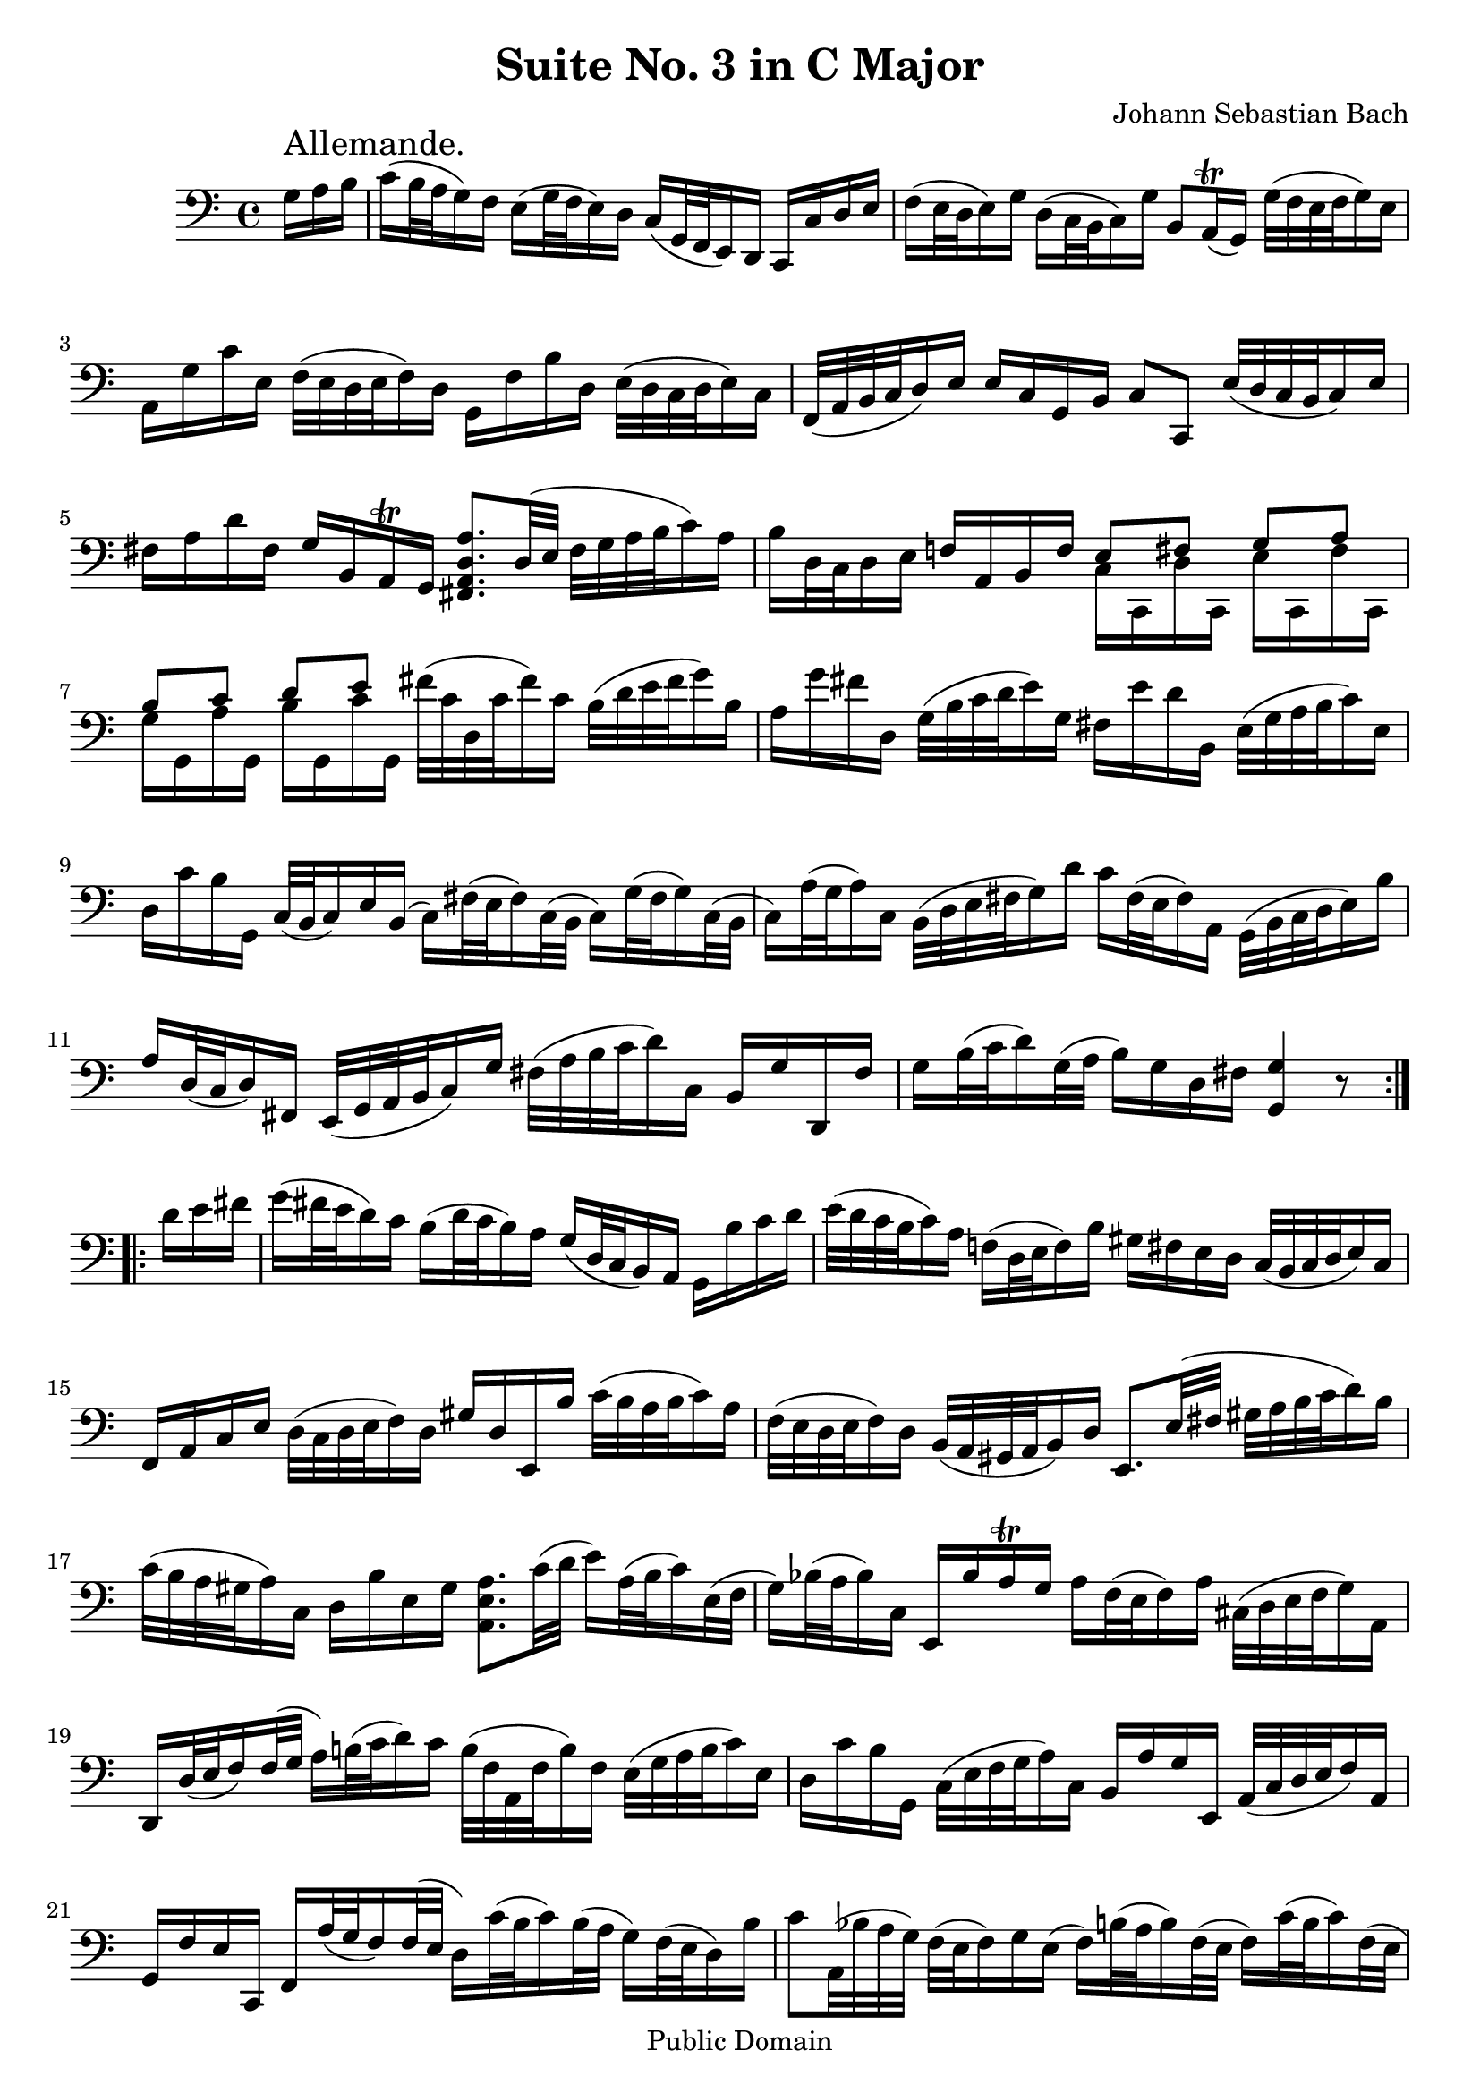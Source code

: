 \version "2.10.0"

\header {
  title = "Suite No. 3 in C Major"
  composer = "Johann Sebastian Bach"
  mutopiatitle = "Suite No. 3 in C Major"
  mutopiacomposer = "BachJS"
  mutopiainstrument = "Cello"
  mutopiaopus = "BWV 1009"
  date = "18th Century"
  source = "Bach Gesellschaft"
  style = "Baroque"
  copyright = "Public Domain"
  maintainer = "Stelios Samelis"
  lastupdated = "2006/December/18"
  version = "2.6.0"
 footer = "Mutopia-2006/12/21-890"
 tagline = \markup { \override #'(box-padding . 1.0) \override #'(baseline-skip . 2.7) \box \center-align { \small \line { Sheet music from \with-url #"http://www.MutopiaProject.org" \line { \teeny www. \hspace #-1.0 MutopiaProject \hspace #-1.0 \teeny .org \hspace #0.5 } • \hspace #0.5 \italic Free to download, with the \italic freedom to distribute, modify and perform. } \line { \small \line { Typeset using \with-url #"http://www.LilyPond.org" \line { \teeny www. \hspace #-1.0 LilyPond \hspace #-1.0 \teeny .org } by \maintainer \hspace #-1.0 . \hspace #0.5 Reference: \footer } } \line { \teeny \line { This sheet music has been placed in the public domain by the typesetter, for details see: \hspace #-0.5 \with-url #"http://creativecommons.org/licenses/publicdomain" http://creativecommons.org/licenses/publicdomain } } } }
}

\score {
 \context Staff = "up" {
 \clef bass
 \key c \major
 \time 4/4
 \set Staff.midiInstrument = "contrabass"
 \override TextScript #'padding = #2.5
 \repeat volta 2 { \partial 16*3 g16^\markup { \huge "Allemande." } a b
 c'16[( b32 a g16) f] e16[( g32 f e16) d] c16[( g,32 f, e,16) d,] c,16[ c d e]
 f16[( e32 d e16) g] d16[( c32 b, c16) g] b,8[ a,16^\trill( g,)] g32[( f e f g16) e]
 a,16[ g c' e] f32[( e d e f16) d] g,16[ f b d] e32[( d c d e16) c] f,32[( a, b, c d16) e] e16[ c g, b,] c8[ c,] e32[( d c b, c16) e]
 fis16[ a d' fis] g16[ b, a,^\trill g,] <fis, a, d a>8.[ d32( e] fis32[ g a b c'16) a] b16[ d32 c d16 e] f!16[ a, b, f]
 << { e8[ fis] g[ a] b[ c'] d'[ e'] } \\ { c16[ c, d c,] e[ c, fis c,] g[ g, a g,] b[ g, c' g,] } >>
 fis'32[( c' d c' fis'16) c'] b32[( d' e' fis' g'16) b] a16[ g' fis' d] g32[( b c' d' e'16) g] fis16[ e' d' b,] e32[( g a b c'16) e]
 d16[ c' b g,] c32([ b, c16) e b,]( c16)[ fis32( e fis16) c32( b,] c16)[ g32( fis g16) c32( b,]
 c16)[ a32( g a16) c] b,32[( d e fis g16) d'] c'16[ fis32( e fis16) a,] g,32[( b, c d e16) b]
 a16[ d32( c d16) fis,] e,32[( g, a, b, c16) g] fis32[( a b c' d'16) c] b,16[ g d, fis]
 g16[ b32( c' d'16) g32( a] b16)[ g d fis] <g, g>4 r8 }
 \break
 \repeat volta 2 { \partial 16*3 d'16[ e' fis']
 g'16[( fis'32 e' d'16) c'] b16[( d'32 c' b16) a] g16[( d32 c b,16) a,] g,16[ b c' d']
 e'32[( d' c' b c'16) a] f!16([ d32 e f16) b] gis16[ fis e d] c32[( b, c d e16) c]
 f,16[ a, c e] d32[( c d e f16) d] gis16[ d e, b] c'32[( b a b c'16) a]
 f32[( e d e f16) d] b,32[( a, gis, a, b,16) d] e,8.[ e32( fis] gis32[ a b c' d'16) b]
 c'32[( b a gis a16) c] d16[ b e gis] <a, e a>8.[ c'32( d'] e'16)[ a32( b c'16) e32( f] g16)[ bes32( a bes16) c]
 e,16[ bes a^\trill g] a16[ f32( e f16) a] cis32[( d e f g16) a,]
 d,16[ d32( e f16) f32( g] a16)[ b!32( c' d'16) c'16] b32[( f a, f b16) f] e32[( g a b c'16) e]
 d16[ c' b g,] c32[( e f g a16) c] b,16[ a g e,] a,32[( c d e f16) a,]
 g,16[ f e c,] f,16[ a32( g f16) f32( e] d16)[ c'32( b c'16) b32( a] g16)[ f32( e d16) b]
 c'8[ a,32( bes a g)] f32[( e f16) g e]( f16)[ b!32( a b16) f32( e] f16)[ c'32( b c'16) f32( e]
 f16)[ d'32( c' d'16) f16] e32[( d c d e16) g] c'16[( b32 a g16) f] e16[ c g, b,]
 c,16[ c'32( b c'16) g32( f] g16)[ e32( d e16) c] <c, g, e c'>4 r8 }
}

 \layout { }
 
  \midi {
    \context {
      \Score
      tempoWholesPerMinute = #(ly:make-moment 62 4)
      }
    }


}

